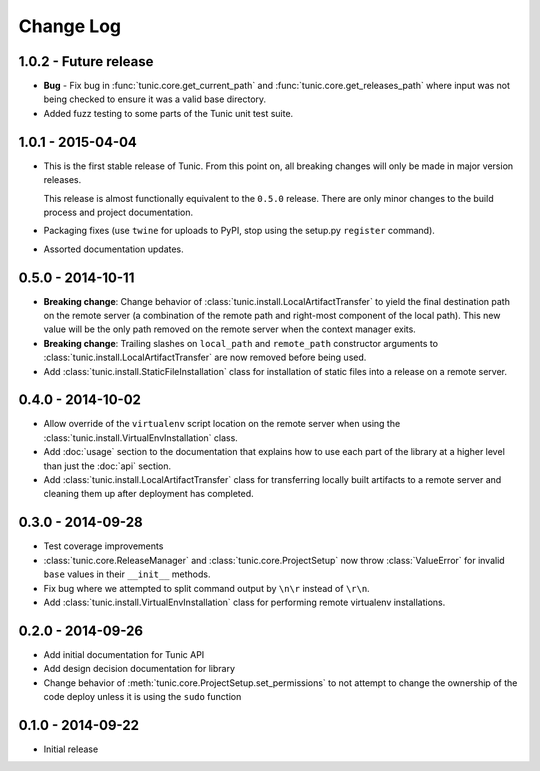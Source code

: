 Change Log
==========

1.0.2 - Future release
----------------------
* **Bug** - Fix bug in :func:`tunic.core.get_current_path` and
  :func:`tunic.core.get_releases_path` where input was not being checked to ensure
  it was a valid base directory.
* Added fuzz testing to some parts of the Tunic unit test suite.

1.0.1 - 2015-04-04
------------------
* This is the first stable release of Tunic. From this point on, all breaking
  changes will only be made in major version releases.

  This release is almost functionally equivalent to the ``0.5.0`` release. There
  are only minor changes to the build process and project documentation.
* Packaging fixes (use ``twine`` for uploads to PyPI, stop using the setup.py
  ``register`` command).
* Assorted documentation updates.

0.5.0 - 2014-10-11
------------------
* **Breaking change**: Change behavior of :class:`tunic.install.LocalArtifactTransfer`
  to yield the final destination path on the remote server (a combination of the
  remote path and right-most component of the local path). This new value will
  be the only path removed on the remote server when the context manager exits.
* **Breaking change**: Trailing slashes on ``local_path`` and ``remote_path``
  constructor arguments to :class:`tunic.install.LocalArtifactTransfer` are now removed
  before being used.
* Add :class:`tunic.install.StaticFileInstallation` class for installation of static
  files into a release on a remote server.

0.4.0 - 2014-10-02
------------------
* Allow override of the ``virtualenv`` script location on the remote
  server when using the :class:`tunic.install.VirtualEnvInstallation` class.
* Add :doc:`usage` section to the documentation that explains how to use
  each part of the library at a higher level than just the :doc:`api` section.
* Add :class:`tunic.install.LocalArtifactTransfer` class for transferring locally
  built artifacts to a remote server and cleaning them up after deployment
  has completed.

0.3.0 - 2014-09-28
------------------
* Test coverage improvements
* :class:`tunic.core.ReleaseManager` and :class:`tunic.core.ProjectSetup`
  now throw :class:`ValueError` for invalid ``base`` values in their
  ``__init__`` methods.
* Fix bug where we attempted to split command output by ``\n\r`` instead
  of ``\r\n``.
* Add :class:`tunic.install.VirtualEnvInstallation` class for performing remote
  virtualenv installations.

0.2.0 - 2014-09-26
------------------
* Add initial documentation for Tunic API
* Add design decision documentation for library
* Change behavior of :meth:`tunic.core.ProjectSetup.set_permissions` to not
  attempt to change the ownership of the code deploy unless it is using the
  ``sudo`` function

0.1.0 - 2014-09-22
------------------
* Initial release